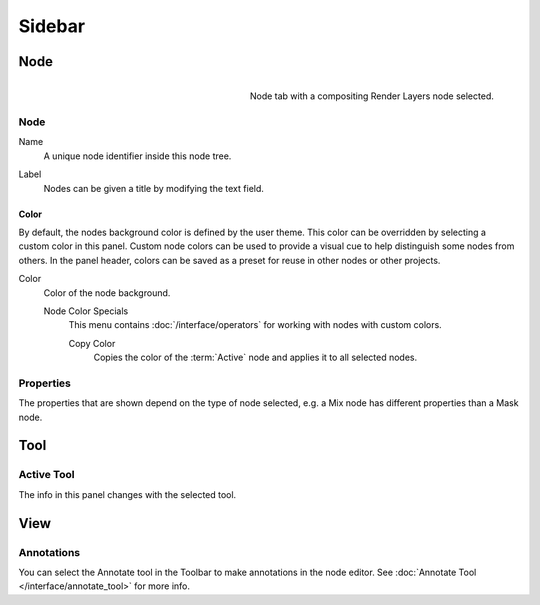 
*******
Sidebar
*******

Node
====

.. reference::

   :Panel:     :menuselection:`Sidebar --> Node`

.. figure:: /images/interface_controls_nodes_sidebar_item.png
   :width: 200px
   :align: right

   Node tab with a compositing Render Layers node selected.


Node
----

.. _bpy.types.Node.name:

Name
   A unique node identifier inside this node tree.

.. _bpy.types.Node.label:

Label
   Nodes can be given a title by modifying the text field.


.. _bpy.types.Node.use_custom_color:

Color
^^^^^

By default, the nodes background color is defined by the user theme.
This color can be overridden by selecting a custom color in this panel.
Custom node colors can be used to provide a visual cue to help distinguish some nodes from others.
In the panel header, colors can be saved as a preset for reuse in other nodes or other projects.

.. _bpy.types.Node.color:

Color
   Color of the node background.

   Node Color Specials
      This menu contains :doc:`/interface/operators` for working with nodes with custom colors.

      .. _bpy.ops.node.node_copy_color:

      Copy Color
         Copies the color of the :term:`Active` node and applies it to all selected nodes.


Properties
----------

The properties that are shown depend on the type of node selected,
e.g. a Mix node has different properties than a Mask node.


Tool
====

.. reference::

   :Panel:     :menuselection:`Sidebar region --> Tool`


Active Tool
-----------

The info in this panel changes with the selected tool.


View
====

.. reference::

   :Panel:     :menuselection:`Sidebar region --> View`


Annotations
-----------

You can select the Annotate tool in the Toolbar to make annotations in the node editor.
See :doc:`Annotate Tool </interface/annotate_tool>` for more info.
